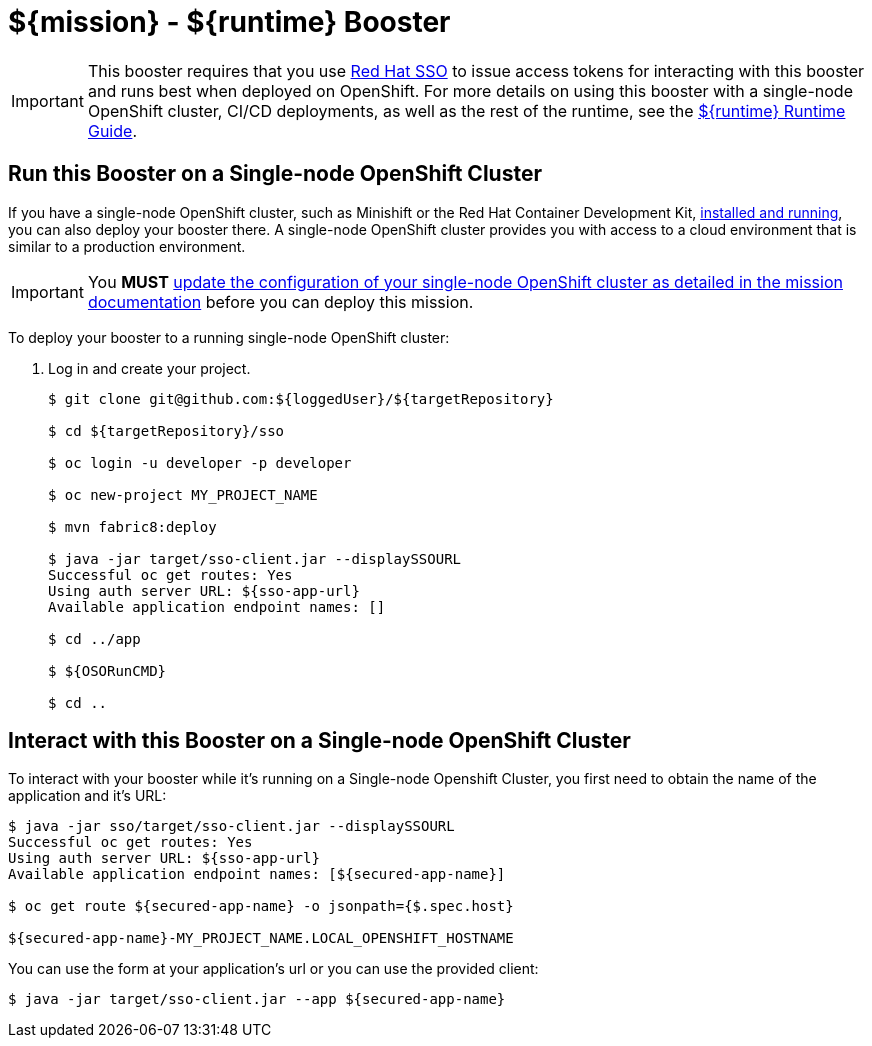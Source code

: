 = ${mission} - ${runtime} Booster

IMPORTANT: This booster requires that you use link:https://access.redhat.com/products/red-hat-single-sign-on[Red Hat SSO] to issue access tokens for interacting with this booster and runs best when deployed on OpenShift. For more details on using this booster with a single-node OpenShift cluster, CI/CD deployments, as well as the rest of the runtime, see the link:${guideURL}[${runtime} Runtime Guide].


== Run this Booster on a Single-node OpenShift Cluster
If you have a single-node OpenShift cluster, such as Minishift or the Red Hat Container Development Kit, link:http://appdev.openshift.io/docs/minishift-installation.html[installed and running], you can also deploy your booster there. A single-node OpenShift cluster provides you with access to a cloud environment that is similar to a production environment.

IMPORTANT: You *MUST* link:${missionURL}[update the configuration of your single-node OpenShift cluster as detailed in the mission documentation] before you can deploy this mission. 


To deploy your booster to a running single-node OpenShift cluster:

. Log in and create your project.
+
[source,bash,options="nowrap",subs="attributes+"]
----
$ git clone git@github.com:${loggedUser}/${targetRepository}

$ cd ${targetRepository}/sso

$ oc login -u developer -p developer

$ oc new-project MY_PROJECT_NAME

$ mvn fabric8:deploy

$ java -jar target/sso-client.jar --displaySSOURL
Successful oc get routes: Yes
Using auth server URL: ${sso-app-url}
Available application endpoint names: []

$ cd ../app

$ ${OSORunCMD}

$ cd ..
----



== Interact with this Booster on a Single-node OpenShift Cluster

To interact with your booster while it's running on a Single-node Openshift Cluster, you first need to obtain the name of the application and it's URL:

[source,bash,options="nowrap",subs="attributes+"]
----
$ java -jar sso/target/sso-client.jar --displaySSOURL
Successful oc get routes: Yes
Using auth server URL: ${sso-app-url}
Available application endpoint names: [${secured-app-name}]

$ oc get route ${secured-app-name} -o jsonpath={$.spec.host}

${secured-app-name}-MY_PROJECT_NAME.LOCAL_OPENSHIFT_HOSTNAME
----


You can use the form at your application's url or you can use the provided client:

[source,bash,options="nowrap",subs="attributes+"]
----
$ java -jar target/sso-client.jar --app ${secured-app-name}
----